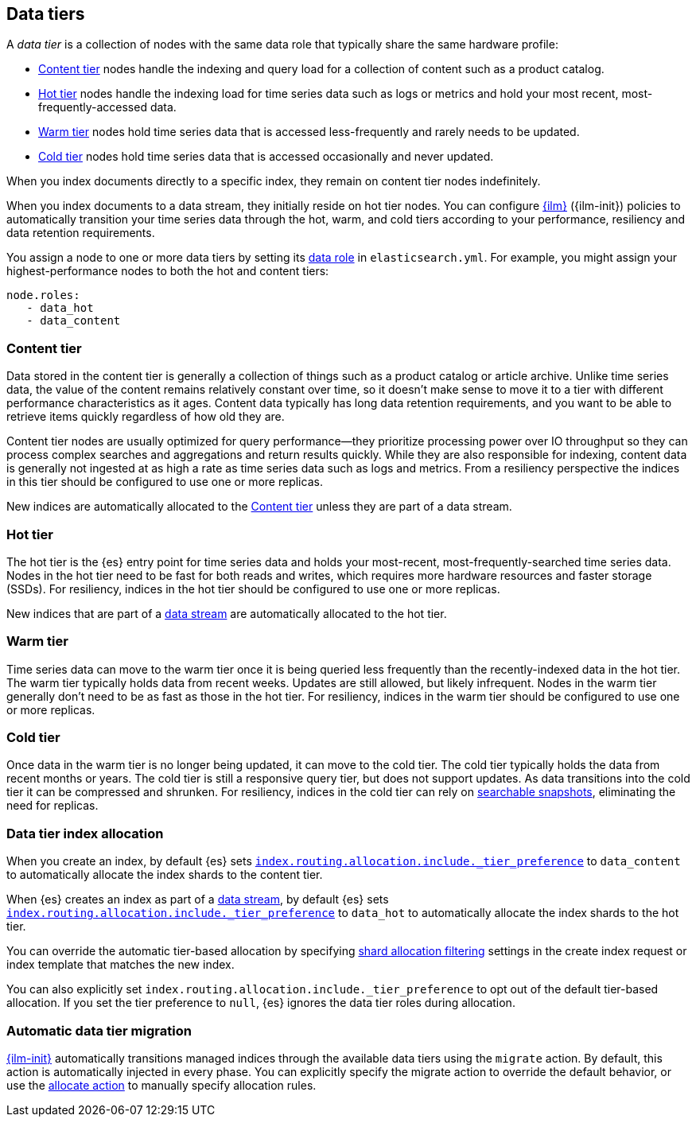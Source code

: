 [role="xpack"]
[[data-tiers]]
== Data tiers

A _data tier_ is a collection of nodes with the same data role that 
typically share the same hardware profile: 

* <<content-tier, Content tier>> nodes handle the indexing and query load for a collection 
of content such as a product catalog.
* <<hot-tier, Hot tier>> nodes handle the indexing load for time series data such as logs or metrics
and hold your most recent, most-frequently-accessed data. 
* <<warm-tier, Warm tier>> nodes hold time series data that is accessed less-frequently 
and rarely needs to be updated.
* <<cold-tier, Cold tier>> nodes hold time series data that is accessed occasionally and never updated.

When you index documents directly to a specific index, they remain on content tier nodes indefinitely. 

When you index documents to a data stream, they initially reside on hot tier nodes. 
You can configure <<index-lifecycle-management, {ilm}>> ({ilm-init}) policies
to automatically transition your time series  data through the hot, warm, and cold tiers 
according to your performance, resiliency and data retention requirements. 

You assign a node to one or more data tiers by setting its <<data-node, data role>> in `elasticsearch.yml`. 
For example, you might assign your highest-performance nodes to both the hot and content tiers:

[source,yaml]
--------------------------------------------------
node.roles:
   - data_hot
   - data_content
--------------------------------------------------

[discrete]
[[content-tier]]
=== Content tier

Data stored in the content tier is generally a collection of things such as a product catalog or article archive.
Unlike time series data, the value of the content remains relatively constant over time,
so it doesn't make sense to move it to a tier with different performance characteristics as it ages. 
Content data typically has long data retention requirements, and you want to be able to retrieve 
items quickly regardless of how old they are. 

Content tier nodes are usually optimized for query performance--they prioritize processing power over IO throughput
so they can process complex searches and aggregations and return results quickly.
While they are also responsible for indexing, content data is generally not ingested at as high a rate
as time series data such as logs and metrics. From a resiliency perspective the indices in this
tier should be configured to use one or more replicas.

New indices are automatically allocated to the <<content-tier>> unless they are part of a data stream.

[discrete]
[[hot-tier]]
=== Hot tier

The hot tier is the {es} entry point for time series data and holds your most-recent, 
most-frequently-searched time series data. 
Nodes in the hot tier need to be fast for both reads and writes, 
which requires more hardware resources and faster storage (SSDs). 
For resiliency, indices in the hot tier should be configured to use one or more replicas.

New indices that are part of a <<data-streams, data stream>> are automatically allocated to the
hot tier.

[discrete]
[[warm-tier]]
=== Warm tier

Time series data can move to the warm tier once it is being queried less frequently 
than the recently-indexed data in the hot tier. 
The warm tier typically holds data from recent weeks. 
Updates are still allowed, but likely infrequent.
Nodes in the warm tier generally don't need to be as fast as those in the hot tier. 
For resiliency, indices in the warm tier should be configured to use one or more replicas.

[discrete]
[[cold-tier]]
=== Cold tier

Once data in the warm tier is no longer being updated, it can move to the cold tier. 
The cold tier typically holds the data from recent months or years.
The cold tier is still a responsive query tier, but does not support updates.
As data transitions into the cold tier it can be compressed and shrunken.
For resiliency, indices in the cold tier can rely on 
<<ilm-searchable-snapshot, searchable snapshots>>, eliminating the need for replicas. 

[discrete]
[[data-tier-allocation]]
=== Data tier index allocation

When you create an index, by default {es} sets 
<<tier-preference-allocation-filter, `index.routing.allocation.include._tier_preference`>>
to `data_content` to automatically allocate the index shards to the content tier.

When {es} creates an index as part of a <<data-streams, data stream>>, 
by default {es} sets 
<<tier-preference-allocation-filter, `index.routing.allocation.include._tier_preference`>>
to `data_hot` to automatically allocate the index shards to the hot tier.

You can override the automatic tier-based allocation by specifying 
<<shard-allocation-filtering, shard allocation filtering>>
settings in the create index request or index template that matches the new index.

You can also explicitly set `index.routing.allocation.include._tier_preference`  
to opt out of the default tier-based allocation.  
If you set the tier preference to `null`, {es} ignores the data tier roles during allocation.

[discrete]
[[data-tier-migration]]
=== Automatic data tier migration

<<index-lifecycle-management, {ilm-init}>> automatically transitions managed
indices through the available data tiers using the `migrate` action. 
By default, this action is automatically injected in every phase. 
You can explicitly specify the migrate action to override the default behavior, 
or use the <<ilm-allocate-action, allocate action>> to manually specify allocation rules.
